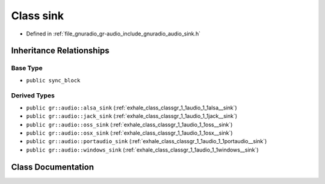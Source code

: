 .. _exhale_class_classgr_1_1audio_1_1sink:

Class sink
==========

- Defined in :ref:`file_gnuradio_gr-audio_include_gnuradio_audio_sink.h`


Inheritance Relationships
-------------------------

Base Type
*********

- ``public sync_block``


Derived Types
*************

- ``public gr::audio::alsa_sink`` (:ref:`exhale_class_classgr_1_1audio_1_1alsa__sink`)
- ``public gr::audio::jack_sink`` (:ref:`exhale_class_classgr_1_1audio_1_1jack__sink`)
- ``public gr::audio::oss_sink`` (:ref:`exhale_class_classgr_1_1audio_1_1oss__sink`)
- ``public gr::audio::osx_sink`` (:ref:`exhale_class_classgr_1_1audio_1_1osx__sink`)
- ``public gr::audio::portaudio_sink`` (:ref:`exhale_class_classgr_1_1audio_1_1portaudio__sink`)
- ``public gr::audio::windows_sink`` (:ref:`exhale_class_classgr_1_1audio_1_1windows__sink`)


Class Documentation
-------------------


.. doxygenclass:: gr::audio::sink
   :project: gnuradio
   :members:
   :protected-members:
   :undoc-members: